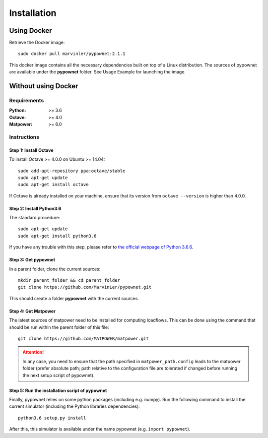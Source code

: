 ************
Installation
************

Using Docker
============
Retrieve the Docker image::

    sudo docker pull marvinler/pypownet:2.1.1
This docker image contains all the necessary dependencies built on top of a Linux distribution. The sources of pypownet are available under the **pypownet** folder. See Usage Example for launching the image.

Without using Docker
====================
Requirements
------------
.. bibliographic fields:

:Python: >= 3.6
:Octave: >= 4.0
:Matpower: >= 6.0

Instructions
------------
Step 1: Install Octave
^^^^^^^^^^^^^^^^^^^^^^

To install Octave >= 4.0.0 on Ubuntu >= 14.04::

    sudo add-apt-repository ppa:octave/stable
    sudo apt-get update
    sudo apt-get install octave

If Octave is already installed on your machine, ensure that its version from ``octave --version`` is higher than 4.0.0.

Step 2: Install Python3.6
^^^^^^^^^^^^^^^^^^^^^^^^^
The standard procedure::

    sudo apt-get update
    sudo apt-get install python3.6
If you have any trouble with this step, please refer to `the official webpage of Python 3.6.6 <https://www.python.org/downloads/release/python-366/>`__.

Step 3: Get pypownet
^^^^^^^^^^^^^^^^^^^^
In a parent folder, clone the current sources::

    mkdir parent_folder && cd parent_folder
    git clone https://github.com/MarvinLer/pypownet.git
This should create a folder **pypownet** with the current sources.

Step 4: Get Matpower
^^^^^^^^^^^^^^^^^^^^
The latest sources of matpower need to be installed for computing loadflows. This can be done using the command that should be run within the parent folder of this file::

    git clone https://github.com/MATPOWER/matpower.git


.. Attention:: In any case, you need to ensure that the path specified in ``matpower_path.config`` leads to the matpower folder (prefer absolute path; path relative to the configuration file are tolerated if changed before running the next setup script of pypownet).

Step 5: Run the installation script of pypownet
^^^^^^^^^^^^^^^^^^^^^^^^^^^^^^^^^^^^^^^^^^^^^^^
Finally, pypownet relies on some python packages (including e.g. numpy). Run the following command to install the current simulator (including the Python libraries dependencies)::

    python3.6 setup.py install
After this, this simulator is available under the name pypownet (e.g. ``import pypownet``).
